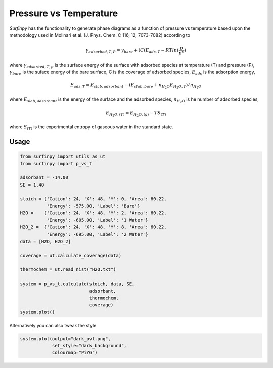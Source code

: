 Pressure vs Temperature
=======================

`Surfinpy` has the functionality to generate phase diagrams as a function of pressure vs temperature based upon the methodology used in Molinari et al. 
(J. Phys. Chem. C  116, 12, 7073-7082) according to

.. math::
    \gamma_{adsorbed, T, P} = \gamma_{bare} + ( C ( E_{ads, T} - RTln(\frac{p}{p^o})

where :math:`\gamma_{adsorbed, T, p}` is the surface energy of the surface with adsorbed species at temperature (T) and pressure (P), 
:math:`\gamma_{bare}` is the suface energy of the bare surface, C is the coverage of adsorbed species, :math:`E_{ads}` is the adsorption energy, 

.. math::
    E_{ads, T} =  E_{slab, adsorbant} - (E_{slab, bare} + n_{H_2O} E_{H_2O, T}) / n_{H_2O}

where :math:`E_{slab, adsorbant}` is the energy of the surface and the adsorbed species, :math:`n_{H_2O}` is he number of adsorbed species, 

.. math::
    E_{H_2O, (T)} = E_{H_2O, (g)} - TS_{(T)}

where :math:`S_{(T)}` is the experimental entropy of gaseous water in the standard state.

Usage
~~~~~

.. code-block:: python

    from surfinpy import utils as ut
    from surfinpy import p_vs_t

    adsorbant = -14.00
    SE = 1.40

    stoich = {'Cation': 24, 'X': 48, 'Y': 0, 'Area': 60.22,
              'Energy': -575.00, 'Label': 'Bare'}
    H2O =    {'Cation': 24, 'X': 48, 'Y': 2, 'Area': 60.22, 
              'Energy': -605.00, 'Label': '1 Water'}
    H2O_2 =  {'Cation': 24, 'X': 48, 'Y': 8, 'Area': 60.22, 
              'Energy': -695.00, 'Label': '2 Water'}
    data = [H2O, H2O_2]

    coverage = ut.calculate_coverage(data)

    thermochem = ut.read_nist("H2O.txt")

    system = p_vs_t.calculate(stoich, data, SE, 
                              adsorbant, 
                              thermochem, 
                              coverage)
    system.plot()

.. image:: Figures/Tutorial_2/First.png
    :height: 300px
    :align: center


Alternatively you can also tweak the style

.. code-block:: python

    system.plot(output="dark_pvt.png", 
                set_style="dark_background",
                colourmap="PiYG")

.. image:: Figures/Tutorial_2/Second.png
    :height: 300px
    :align: center